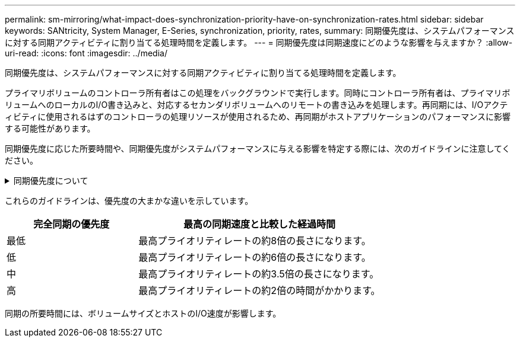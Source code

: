 ---
permalink: sm-mirroring/what-impact-does-synchronization-priority-have-on-synchronization-rates.html 
sidebar: sidebar 
keywords: SANtricity, System Manager, E-Series, synchronization, priority, rates, 
summary: 同期優先度は、システムパフォーマンスに対する同期アクティビティに割り当てる処理時間を定義します。 
---
= 同期優先度は同期速度にどのような影響を与えますか？
:allow-uri-read: 
:icons: font
:imagesdir: ../media/


[role="lead"]
同期優先度は、システムパフォーマンスに対する同期アクティビティに割り当てる処理時間を定義します。

プライマリボリュームのコントローラ所有者はこの処理をバックグラウンドで実行します。同時にコントローラ所有者は、プライマリボリュームへのローカルのI/O書き込みと、対応するセカンダリボリュームへのリモートの書き込みを処理します。再同期には、I/Oアクティビティに使用されるはずのコントローラの処理リソースが使用されるため、再同期がホストアプリケーションのパフォーマンスに影響する可能性があります。

同期優先度に応じた所要時間や、同期優先度がシステムパフォーマンスに与える影響を特定する際には、次のガイドラインに注意してください。

.同期優先度について
[%collapsible]
====
次のプライオリティレートを使用できます。

* 最低
* 低
* 中
* 高
* 最高


優先度が最低の場合はシステムパフォーマンスがサポートされますが、再同期にかかる時間は長くなります。最も優先度が高い場合は再同期がサポートされますが、システムパフォーマンスが低下する可能性があります。

====
これらのガイドラインは、優先度の大まかな違いを示しています。

[cols="35h,~"]
|===
| 完全同期の優先度 | 最高の同期速度と比較した経過時間 


 a| 
最低
 a| 
最高プライオリティレートの約8倍の長さになります。



 a| 
低
 a| 
最高プライオリティレートの約6倍の長さになります。



 a| 
中
 a| 
最高プライオリティレートの約3.5倍の長さになります。



 a| 
高
 a| 
最高プライオリティレートの約2倍の時間がかかります。

|===
同期の所要時間には、ボリュームサイズとホストのI/O速度が影響します。
